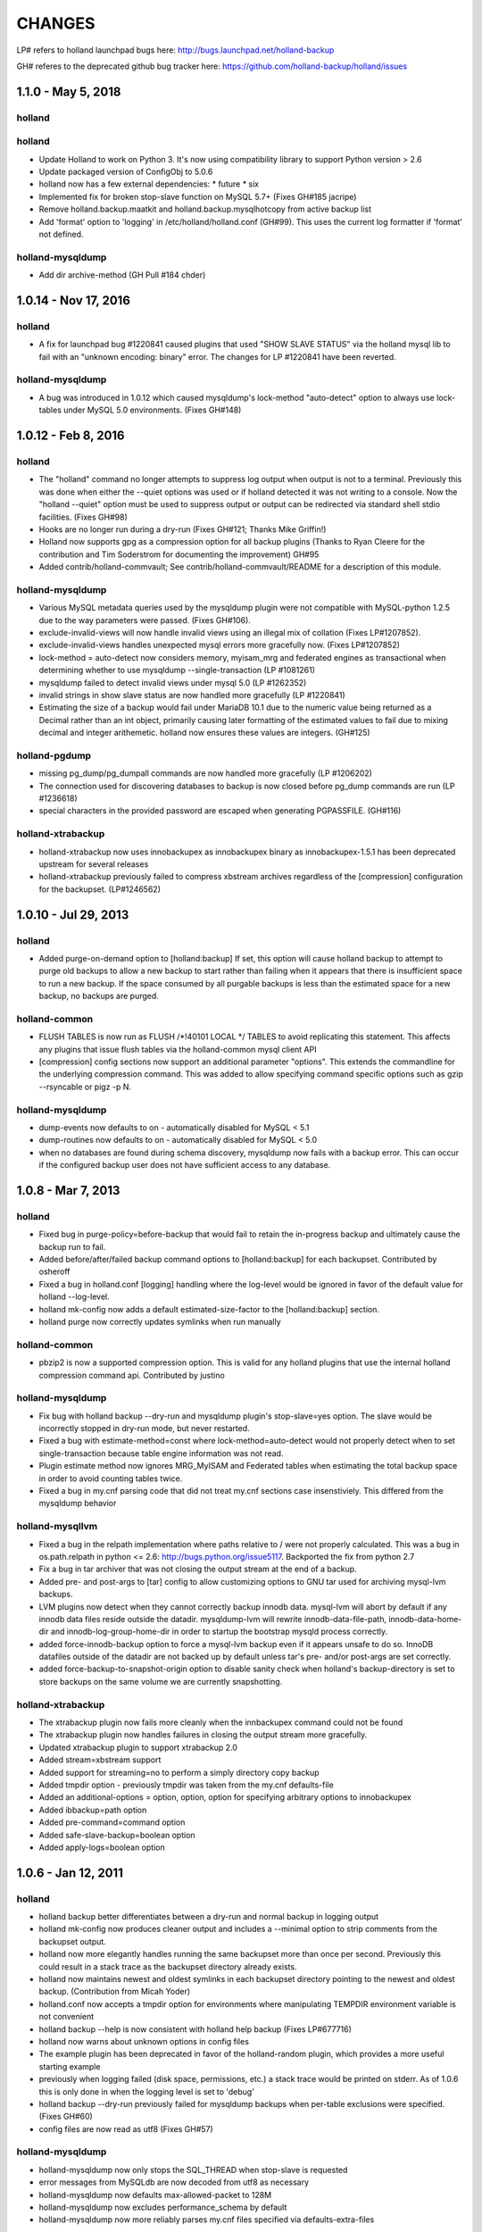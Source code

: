 =======
CHANGES
=======

LP# refers to holland launchpad bugs here: 
http://bugs.launchpad.net/holland-backup

GH# referes to the deprecated github bug tracker here:
https://github.com/holland-backup/holland/issues

1.1.0 - May 5, 2018
---------------------

holland
+++++++

holland
+++++++

- Update Holland to work on Python 3. It's now using compatibility library to support Python version > 2.6
- Update packaged version of ConfigObj to 5.0.6 
- holland now has a few external dependencies: 
  * future 
  * six 
- Implemented fix for broken stop-slave function on MySQL 5.7+ (Fixes GH#185 jacripe)
- Remove holland.backup.maatkit and holland.backup.mysqlhotcopy from active backup list
- Add 'format' option to 'logging' in /etc/holland/holland.conf (GH#99).
  This uses the current log formatter if 'format' not defined.

holland-mysqldump
+++++++++++++++++

- Add dir archive-method (GH Pull #184 chder)


1.0.14 - Nov 17, 2016
---------------------

holland
+++++++

- A fix for launchpad bug #1220841 caused plugins that used
  "SHOW SLAVE STATUS" via the holland mysql lib to fail with
  an "unknown encoding: binary" error.  The changes for 
  LP #1220841 have been reverted.

holland-mysqldump
+++++++++++++++++

- A bug was introduced in 1.0.12 which caused mysqldump's lock-method
  "auto-detect" option to always use lock-tables under MySQL 5.0
  environments. (Fixes GH#148)


1.0.12 - Feb 8, 2016
--------------------

holland
+++++++
- The "holland" command no longer attempts to suppress log output when output
  is not to a terminal. Previously this was done when either the --quiet
  options was used or if holland detected it was not writing to a console.
  Now the "holland --quiet" option must be used to suppress output or output
  can be redirected via standard shell stdio facilities.
  (Fixes GH#98)
- Hooks are no longer run during a dry-run (Fixes GH#121; Thanks Mike Griffin!)
- Holland now supports gpg as a compression option for all backup
  plugins (Thanks to Ryan Cleere for the contribution and Tim Soderstrom
  for documenting the improvement) GH#95
- Added contrib/holland-commvault; See contrib/holland-commvault/README
  for a description of this module.

holland-mysqldump
+++++++++++++++++
- Various MySQL metadata queries used by the mysqldump plugin
  were not compatible with MySQL-python 1.2.5 due to the
  way parameters were passed. (Fixes GH#106).
- exclude-invalid-views will now handle invalid views using
  an illegal mix of collation (Fixes LP#1207852).
- exclude-invalid-views handles unexpected mysql errors more
  gracefully now. (Fixes LP#1207852)
- lock-method = auto-detect now considers memory, myisam_mrg
  and federated engines as transactional when determining
  whether to use mysqldump --single-transaction  (LP #1081261)
- mysqldump failed to detect invalid views under mysql 5.0
  (LP #1262352)
- invalid strings in show slave status are now handled more
  gracefully (LP #1220841)
- Estimating the size of a backup would fail under MariaDB 10.1
  due to the numeric value being returned as a Decimal rather
  than an int object, primarily causing later formatting of
  the estimated values to fail due to mixing decimal and
  integer arithemetic.  holland now ensures these values
  are integers.  (GH#125)

holland-pgdump
++++++++++++++
- missing pg_dump/pg_dumpall commands are now handled more gracefully
  (LP #1206202)
- The connection used for discovering databases to backup is now
  closed before pg_dump commands are run (LP #1236618)
- special characters in the provided password are escaped when
  generating PGPASSFILE. (GH#116)

holland-xtrabackup
++++++++++++++++++
- holland-xtrabackup now uses innobackupex as innobackupex binary
  as innobackupex-1.5.1 has been deprecated upstream for several
  releases
- holland-xtrabackup previously failed to compress xbstream
  archives regardless of the [compression] configuration for
  the backupset.  (LP#1246562)

1.0.10 - Jul 29, 2013
---------------------

holland
+++++++
- Added purge-on-demand option to [holland:backup]
  If set, this option will cause holland backup to attempt to purge old backups
  to allow a new backup to start rather than failing when it appears that
  there is insufficient space to run a new backup.
  If the space consumed by all purgable backups is less than the estimated
  space for a new backup, no backups are purged.

holland-common
++++++++++++++
- FLUSH TABLES is now run as FLUSH /\*!40101 LOCAL \*/ TABLES to avoid
  replicating this statement.  This affects any plugins that issue flush
  tables via the holland-common mysql client API

- [compression] config sections now support an additional parameter
  "options".  This extends the commandline for the underlying compression
  command.  This was added to allow specifying command specific options
  such as gzip --rsyncable or pigz -p N.
  

holland-mysqldump
+++++++++++++++++
- dump-events now defaults to on - automatically disabled for MySQL < 5.1
- dump-routines now defaults to on - automatically disabled for MySQL < 5.0
- when no databases are found during schema discovery, mysqldump now fails
  with a backup error.  This can occur if the configured backup user does
  not have sufficient access to any database.

1.0.8 - Mar 7, 2013
-------------------

holland
+++++++
- Fixed bug in purge-policy=before-backup that would fail to retain the
  in-progress backup and ultimately cause the backup run to fail.
- Added before/after/failed backup command options to [holland:backup] for 
  each backupset. Contributed by osheroff
- Fixed a bug in holland.conf [logging] handling where the log-level would be
  ignored in favor of the default value for holland --log-level.
- holland mk-config now adds a default estimated-size-factor to the 
  [holland:backup] section.
- holland purge now correctly updates symlinks when run manually

holland-common
++++++++++++++

- pbzip2 is now a supported compression option.  This is valid for any holland
  plugins that use the internal holland compression command api.
  Contributed by justino

holland-mysqldump
+++++++++++++++++
- Fix bug with holland backup --dry-run and mysqldump plugin's stop-slave=yes
  option.  The slave would be incorrectly stopped in dry-run mode, but never
  restarted.
- Fixed a bug with estimate-method=const where lock-method=auto-detect would
  not properly detect when to set single-transaction because table engine
  information was not read.
- Plugin estimate method now ignores MRG_MyISAM and Federated tables when
  estimating the total backup space in order to avoid counting tables twice.
- Fixed a bug in my.cnf parsing code that did not treat my.cnf sections case
  insenstiviely.  This differed from the mysqldump behavior

holland-mysqllvm
++++++++++++++++
- Fixed a bug in the relpath implementation where paths relative to / were not
  properly calculated.  This was a bug in os.path.relpath in python <= 2.6:
  http://bugs.python.org/issue5117.  Backported the fix from python 2.7
- Fix a bug in tar archiver that was not closing the output stream at the end
  of a backup.
- Added pre- and post-args to [tar] config to allow customizing options to GNU
  tar used for archiving mysql-lvm backups.
- LVM plugins now detect when they cannot correctly backup innodb data.
  mysql-lvm will abort by default if any innodb data files reside outside the
  datadir. mysqldump-lvm will rewrite innodb-data-file-path,
  innodb-data-home-dir and innodb-log-group-home-dir in order to startup the
  bootstrap mysqld process correctly.
- added force-innodb-backup option to force a mysql-lvm backup even if it
  appears unsafe to do so.  InnoDB datafiles outside of the datadir are not
  backed up by default unless tar's pre- and/or post-args are set correctly.
- added force-backup-to-snapshot-origin option to disable sanity check when
  holland's backup-directory is set to store backups on the same volume we are
  currently snapshotting.

holland-xtrabackup
++++++++++++++++++
- The xtrabackup plugin now fails more cleanly when the innbackupex command
  could not be found
- The xtrabackup plugin now handles failures in closing the output stream more
  gracefully.
- Updated xtrabackup plugin to support xtrabackup 2.0
- Added stream=xbstream support
- Added support for streaming=no to perform a simply directory copy backup
- Added tmpdir option - previously tmpdir was taken from the my.cnf
  defaults-file
- Added an additional-options = option, option, option for specifying
  arbitrary options to innobackupex
- Added ibbackup=path option
- Added pre-command=command option
- Added safe-slave-backup=boolean option
- Added apply-logs=boolean option


1.0.6 - Jan 12, 2011 
--------------------

holland
+++++++
- holland backup better differentiates between a dry-run and normal backup
  in logging output
- holland mk-config now produces cleaner output and includes a --minimal
  option to strip comments from the backupset output.
- holland now more elegantly handles running the same backupset more than
  once per second.  Previously this could result in a stack trace as the
  backupset directory already exists.
- holland now maintains newest and oldest symlinks in each backupset
  directory pointing to the newest and oldest backup.
  (Contribution from Micah Yoder)
- holland.conf now accepts a tmpdir option for environments where
  manipulating TEMPDIR environment variable is not convenient
- holland backup --help is now consistent with holland help backup
  (Fixes LP#677716)
- holland now warns about unknown options in config files
- The example plugin has been deprecated in favor of the holland-random
  plugin, which provides a more useful starting example
- previously when logging failed (disk space, permissions, etc.) a stack
  trace would be printed on stderr.  As of 1.0.6 this is only done in when
  the logging level is set to 'debug'
- holland backup --dry-run previously failed for mysqldump backups when 
  per-table exclusions were specified. (Fixes GH#60)
- config files are now read as utf8 (Fixes GH#57)


holland-mysqldump
+++++++++++++++++
- holland-mysqldump now only stops the SQL_THREAD when stop-slave is 
  requested
- error messages from MySQLdb are now decoded from utf8 as necessary
- holland-mysqldump now defaults max-allowed-packet to 128M
- holland-mysqldump now excludes performance_schema by default
- holland-mysqldump now more reliably parses my.cnf files specified via
  defaults-extra-files


holland-mysqllvm
++++++++++++++++
- when a volume group has zero free extents, an unhandled exception would be
  thrown due to a bug in formatting the error message (Fixed LP#699795)
- holland-mysqllvm had a bug in the example config file that would always
  maintain two backups
- holland-mysqllvm now catches SIGHUP/SIGTERM more consistently
- holland-mysqllvm logs error output from various commands more consistently
- holland-mysqllvm will not create snapshot-mountpoint if it does
  not exist (Fixes LP#671965)
- holland-mysqllvm previously failed to automatically mount xfs snapshots
  with nouuid.  This is now automatically detected (Fixes GH#61)
- additional tests for ext3 and xfs filesystems were added to holland.lib.lvm


holland-xtrabackup
++++++++++++++++++
- holland-xtrabackup now logs stderr output on a backup failure. Previously
  this was only logged to xtrabackup.log in the backup directory.
  (Fixes LP#671971)
- holland-xtrabackup should now be built by default in contrib/holland.spec


holland-sqlite
++++++++++++++
- add missing inline compression option.


holland-pgdump
++++++++++++++
- Added holland-pgdump plugin (Contribution from Micah Yoder)



